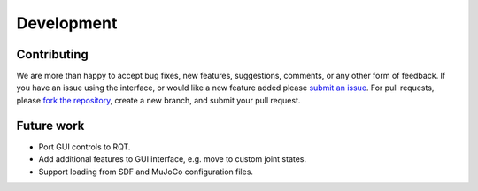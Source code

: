 .. _develop:

Development
===========

Contributing
------------

We are more than happy to accept bug fixes, new features, suggestions, comments, or any other form of feedback.
If you have an issue using the interface, or would like a new feature added please `submit an issue <https://github.com/cmower/ros_pybullet_interface/issues>`_.
For pull requests, please `fork the repository <https://github.com/cmower/ros_pybullet_interface/fork>`_, create a new branch, and submit your pull request.

Future work
-----------

* Port GUI controls to RQT.
* Add additional features to GUI interface, e.g. move to custom joint states.
* Support loading from SDF and MuJoCo configuration files.
